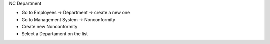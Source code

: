 NC Department

* Go to Employees → Department → create a new one
* Go to Management System → Nonconformity
* Create new Nonconformity
* Select a Departament on the list
